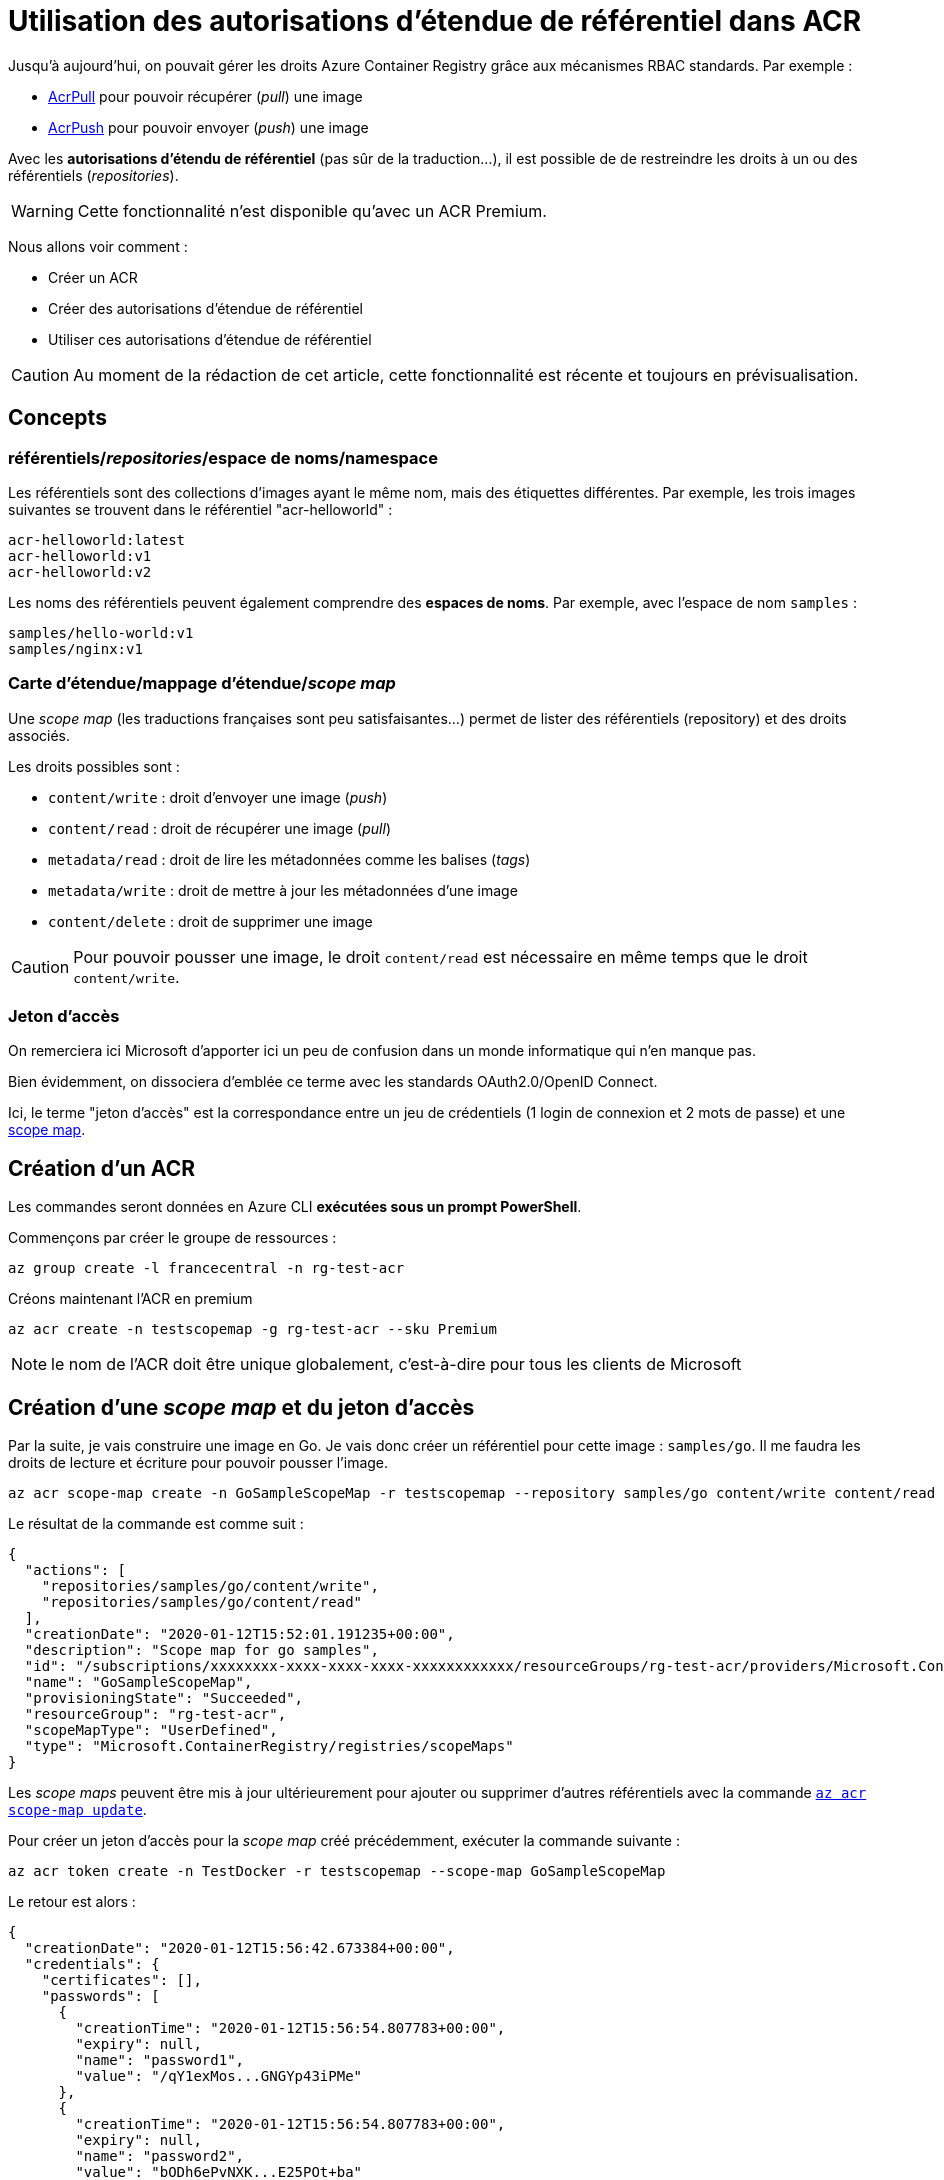 = Utilisation des autorisations d'étendue de référentiel dans ACR
:page-navtitle: Utilisation des autorisations d'étendue de référentiel dans ACR
:page-excerpt: Azure Container Registry introduit les autorisations d'étendue de référentiel. Voici un exemple d'utilisation pour restreindre les droits sur les référentiels d'ACR.
:page-tags: [docker,azure,acr]

Jusqu'à aujourd'hui, on pouvait gérer les droits Azure Container Registry grâce aux mécanismes RBAC standards.
Par exemple&nbsp;:

- https://docs.microsoft.com/fr-fr/azure/role-based-access-control/built-in-roles#acrpull[AcrPull] pour pouvoir récupérer (_pull_) une image
- https://docs.microsoft.com/fr-fr/azure/role-based-access-control/built-in-roles#acrpush[AcrPush] pour pouvoir envoyer (_push_) une image

Avec les *autorisations d'étendu de référentiel* (pas sûr de la traduction...), il est possible de de restreindre les droits à un ou des référentiels (_repositories_).

WARNING: Cette fonctionnalité n'est disponible qu'avec un ACR Premium.

Nous allons voir comment&nbsp;:

- Créer un ACR
- Créer des autorisations d'étendue de référentiel
- Utiliser ces autorisations d'étendue de référentiel

CAUTION: Au moment de la rédaction de cet article, cette fonctionnalité est récente et toujours en prévisualisation.

== Concepts

=== référentiels/_repositories_/espace de noms/namespace
Les référentiels sont des collections d'images ayant le même nom, mais des étiquettes différentes.
Par exemple, les trois images suivantes se trouvent dans le référentiel "acr-helloworld"&nbsp;:

  acr-helloworld:latest
  acr-helloworld:v1
  acr-helloworld:v2

Les noms des référentiels peuvent également comprendre des *espaces de noms*. 
Par exemple, avec l'espace de nom `samples` :

  samples/hello-world:v1
  samples/nginx:v1

=== Carte d'étendue/mappage d'étendue/_scope map_[[scope-map]]

Une _scope map_ (les traductions françaises sont peu satisfaisantes...) permet de lister des référentiels (repository) et des droits associés.

Les droits possibles sont&nbsp;:

- `content/write`&nbsp;: droit d'envoyer une image (_push_)
- `content/read`&nbsp;: droit de récupérer une image (_pull_)
- `metadata/read`&nbsp;: droit de lire les métadonnées comme les balises (_tags_)
- `metadata/write`&nbsp;: droit de mettre à jour les métadonnées d'une image
- `content/delete`&nbsp;: droit de supprimer une image

CAUTION: Pour pouvoir pousser une image, le droit `content/read` est nécessaire en même temps que le droit `content/write`.


=== Jeton d’accès

On remerciera ici Microsoft d'apporter ici un peu de confusion dans un monde informatique qui n'en manque pas.

Bien évidemment, on dissociera d'emblée ce terme avec les standards OAuth2.0/OpenID Connect.

Ici, le terme "jeton d'accès" est la correspondance entre un jeu de crédentiels (1 login de connexion et 2 mots de passe) et une <<scope-map,scope map>>.


== Création d'un ACR

Les commandes seront données en Azure CLI *exécutées sous un prompt PowerShell*.

Commençons par créer le groupe de ressources&nbsp;:

```shell
az group create -l francecentral -n rg-test-acr
```

Créons maintenant l'ACR en premium

```shell
az acr create -n testscopemap -g rg-test-acr --sku Premium
```

NOTE: le nom de l'ACR doit être unique globalement, c'est-à-dire pour tous les clients de Microsoft

== Création d'une _scope map_ et du jeton d'accès

Par la suite, je vais construire une image en Go. 
Je vais donc créer un référentiel pour cette image&nbsp;: `samples/go`. Il me faudra les droits de lecture et écriture pour pouvoir pousser l'image.
```shell
az acr scope-map create -n GoSampleScopeMap -r testscopemap --repository samples/go content/write content/read --description "Scope map for go samples"
```

Le résultat de la commande est comme suit&nbsp;:

```json
{
  "actions": [
    "repositories/samples/go/content/write",
    "repositories/samples/go/content/read"
  ],
  "creationDate": "2020-01-12T15:52:01.191235+00:00",
  "description": "Scope map for go samples",
  "id": "/subscriptions/xxxxxxxx-xxxx-xxxx-xxxx-xxxxxxxxxxxx/resourceGroups/rg-test-acr/providers/Microsoft.ContainerRegistry/registries/testscopemap/scopeMaps/GoSampleScopeMap",
  "name": "GoSampleScopeMap",
  "provisioningState": "Succeeded",
  "resourceGroup": "rg-test-acr",
  "scopeMapType": "UserDefined",
  "type": "Microsoft.ContainerRegistry/registries/scopeMaps"
}
```

Les _scope maps_ peuvent être mis à jour ultérieurement pour ajouter ou supprimer d'autres référentiels avec la commande https://docs.microsoft.com/en-us/cli/azure/acr/scope-map?view=azure-cli-latest#az-acr-scope-map-update[`az acr scope-map update`].

Pour créer un jeton d'accès pour la _scope map_ créé précédemment, exécuter la commande suivante&nbsp;:

```shell
az acr token create -n TestDocker -r testscopemap --scope-map GoSampleScopeMap
```

Le retour est alors&nbsp;:

```json
{
  "creationDate": "2020-01-12T15:56:42.673384+00:00",
  "credentials": {
    "certificates": [],
    "passwords": [
      {
        "creationTime": "2020-01-12T15:56:54.807783+00:00",
        "expiry": null,
        "name": "password1",
        "value": "/qY1exMos...GNGYp43iPMe"
      },
      {
        "creationTime": "2020-01-12T15:56:54.807783+00:00",
        "expiry": null,
        "name": "password2",
        "value": "bODh6ePvNXK...E25POt+ba"
      }
    ],
    "username": "TestDocker"
  },
  "id": "/subscriptions/xxxxxxxx-xxxx-xxxx-xxxx-xxxxxxxxxxxx/resourceGroups/rg-test-acr/providers/Microsoft.ContainerRegistry/registries/testscopemap/tokens/TestDocker",
  "name": "TestDocker",
  "objectId": null,
  "provisioningState": "Succeeded",
  "resourceGroup": "rg-test-acr",
  "scopeMapId": "/subscriptions/xxxxxxxx-xxxx-xxxx-xxxx-xxxxxxxxxxxx/resourceGroups/rg-test-acr/providers/Microsoft.ContainerRegistry/registries/testscopemap/scopeMaps/GoSampleScopeMap",
  "status": "enabled",
  "type": "Microsoft.ContainerRegistry/registries/tokens"
}
```

2 mots de passe sont générés. Bien les conserver pour la suite.

Il est possible de créer la _scope map_ et le jeton d'accès en une seule commande&nbsp;:

```shell
az acr token create -n TestDocker2 -r testscopemap --repository samples/go content/write content/read
```

NOTE: Dans ce cas, le nom de la _scope map_ est générée automatiquement, de la forme `<NomToken>-scope-map`

Finalement, il est possible de regénérer un mot de passe et lui assigner une durée de validité (par défaut, la durée du mot de passe est infinie).
La commande suivante regénère le premier mot de passe pour une durée de validité de 30 jours&nbsp;:

```shell
az acr token credential generate --name TestDocker2 --registry testscopemap --days 30 --password1 --query 'passwords[0].value' --output tsv
```

== Utiliser les autorisations d'étendue de référentiel

Les autorisations d'étendue de référentiel sont utilisées au moment de la connexion à l'ACR.

J'ai une image locale `hello-go:latest` à pousser dans le référentiel défini précédemment.

La première étape consiste à donner le bon label à l'image.
Pour rappel, dans mon exemple `testscopemap` est le nom de l'ACR.

```shell
docker tag hello-go:latest testscopemap.azurecr.io/samples/go:1
```


Pour se connecter, dans un prompt PowerShell&nbsp;:
```powershell
$TOKEN_NAME="TestDocker"
$TOKEN_PWD="/qY1exMos...GNGYp43iPMe"
$ACR="testscopemap"
docker login --username $TOKEN_NAME -p $TOKEN_PWD "$ACR.azurecr.io"
```

Il ne reste plus qu'à pousser&nbsp;

```shell
docker push testscopemap.azurecr.io/samples/go:1
```

Et voilà&nbsp;!